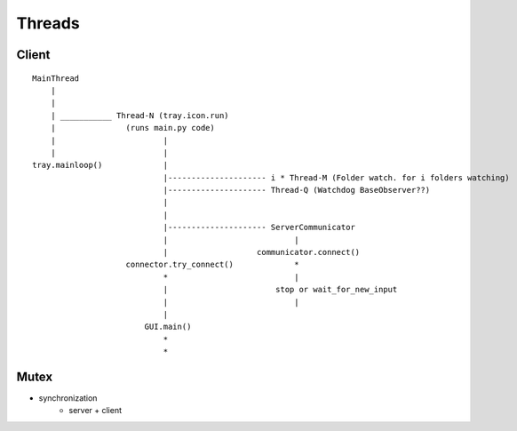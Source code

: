 Threads
=======

Client
-------

::

    MainThread
        |
        |
        | ___________ Thread-N (tray.icon.run)
        |               (runs main.py code)
        |                       |
        |                       |
    tray.mainloop()             |
                                |--------------------- i * Thread-M (Folder watch. for i folders watching)
                                |--------------------- Thread-Q (Watchdog BaseObserver??)
                                |
                                |
                                |--------------------- ServerCommunicator
                                |                           |
                                |                   communicator.connect()
                        connector.try_connect()             *
                                *                           |
                                |                       stop or wait_for_new_input
                                |                           |
                                |
                            GUI.main()
                                *
                                *


Mutex
-----

- synchronization
    - server + client
